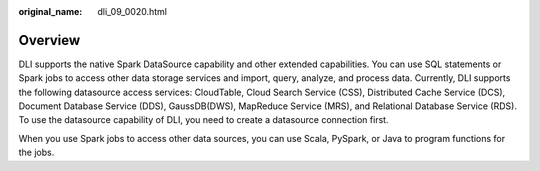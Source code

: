 :original_name: dli_09_0020.html

.. _dli_09_0020:

Overview
========

DLI supports the native Spark DataSource capability and other extended capabilities. You can use SQL statements or Spark jobs to access other data storage services and import, query, analyze, and process data. Currently, DLI supports the following datasource access services: CloudTable, Cloud Search Service (CSS), Distributed Cache Service (DCS), Document Database Service (DDS), GaussDB(DWS), MapReduce Service (MRS), and Relational Database Service (RDS). To use the datasource capability of DLI, you need to create a datasource connection first.

When you use Spark jobs to access other data sources, you can use Scala, PySpark, or Java to program functions for the jobs.
